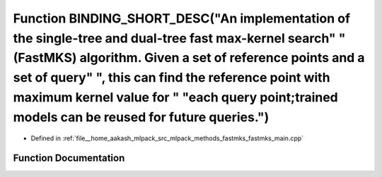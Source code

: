 .. _exhale_function_fastmks__main_8cpp_1ab592a1c52af38d9b63af9bb414920b0e:

Function BINDING_SHORT_DESC("An implementation of the single-tree and dual-tree fast max-kernel search" " (FastMKS) algorithm. Given a set of reference points and a set of query" ", this can find the reference point with maximum kernel value for " "each query point;trained models can be reused for future queries.")
============================================================================================================================================================================================================================================================================================================================

- Defined in :ref:`file__home_aakash_mlpack_src_mlpack_methods_fastmks_fastmks_main.cpp`


Function Documentation
----------------------


.. doxygenfunction:: BINDING_SHORT_DESC("An implementation of the single-tree and dual-tree fast max-kernel search" " (FastMKS) algorithm. Given a set of reference points and a set of query" ", this can find the reference point with maximum kernel value for " "each query point;trained models can be reused for future queries.")
